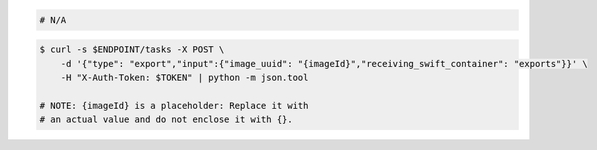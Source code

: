 .. code-block:: csharp

.. code-block:: java

.. code-block:: javascript

.. code-block:: php

.. code-block:: python

.. code-block:: ruby

  # N/A

.. code-block:: shell

    $ curl -s $ENDPOINT/tasks -X POST \
        -d '{"type": "export","input":{"image_uuid": "{imageId}","receiving_swift_container": "exports"}}' \
        -H "X-Auth-Token: $TOKEN" | python -m json.tool

    # NOTE: {imageId} is a placeholder: Replace it with
    # an actual value and do not enclose it with {}.
